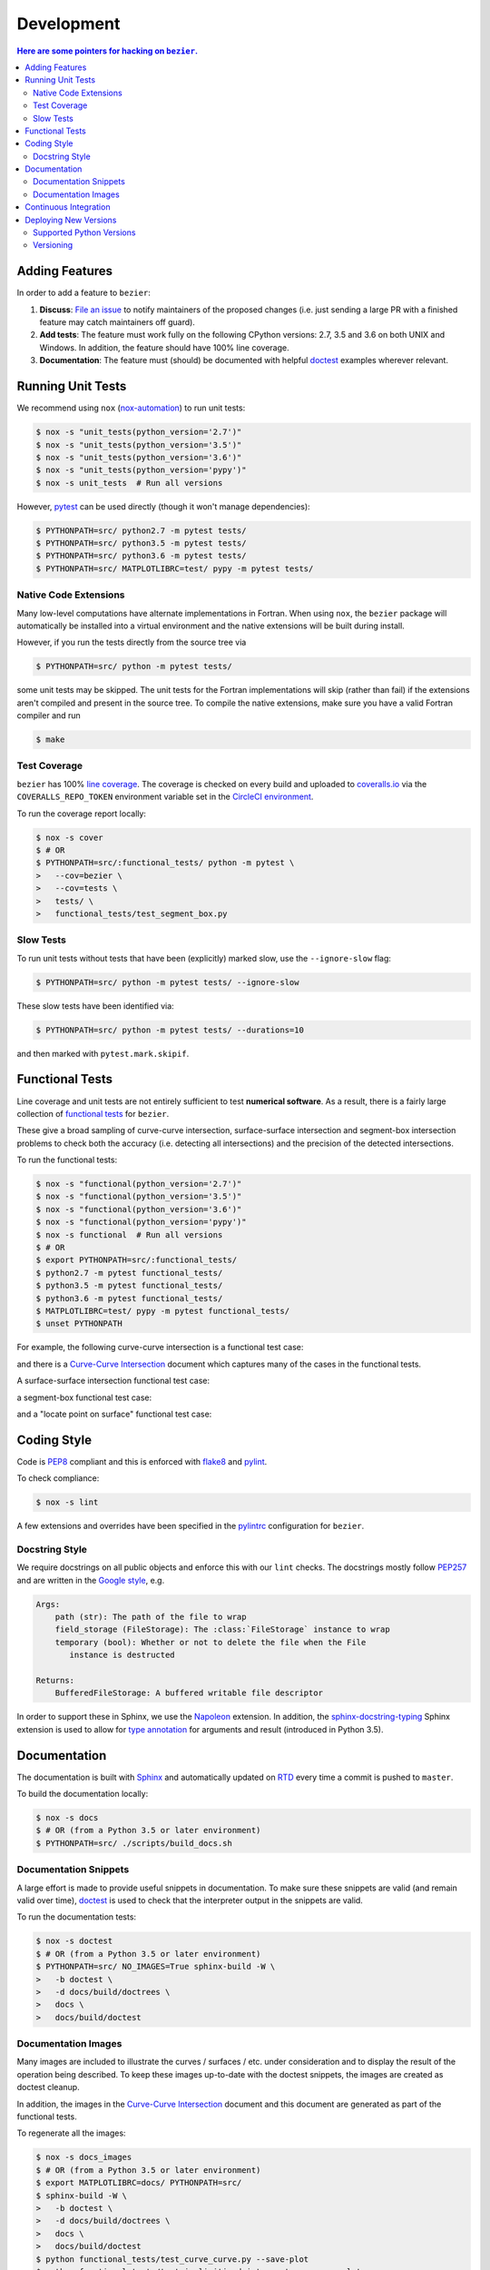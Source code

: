 ###########
Development
###########


.. contents:: Here are some pointers for hacking on ``bezier``.

***************
Adding Features
***************

In order to add a feature to ``bezier``:

#. **Discuss**: `File an issue`_ to notify maintainers of the
   proposed changes (i.e. just sending a large PR with a finished
   feature may catch maintainers off guard).

#. **Add tests**: The feature must work fully on the following
   CPython versions: 2.7, 3.5 and 3.6 on both UNIX and Windows.
   In addition, the feature should have 100% line coverage.

#. **Documentation**: The feature must (should) be documented with
   helpful `doctest`_ examples wherever relevant.

.. _File an issue: https://github.com/dhermes/bezier/issues/new
.. _doctest: http://www.sphinx-doc.org/en/stable/ext/doctest.html

******************
Running Unit Tests
******************

We recommend using ``nox`` (`nox-automation`_) to run unit tests:

.. code-block:: console

   $ nox -s "unit_tests(python_version='2.7')"
   $ nox -s "unit_tests(python_version='3.5')"
   $ nox -s "unit_tests(python_version='3.6')"
   $ nox -s "unit_tests(python_version='pypy')"
   $ nox -s unit_tests  # Run all versions

However, `pytest`_ can be used directly (though it won't
manage dependencies):

.. code-block:: console

   $ PYTHONPATH=src/ python2.7 -m pytest tests/
   $ PYTHONPATH=src/ python3.5 -m pytest tests/
   $ PYTHONPATH=src/ python3.6 -m pytest tests/
   $ PYTHONPATH=src/ MATPLOTLIBRC=test/ pypy -m pytest tests/

.. _nox-automation: https://nox.readthedocs.io/en/stable/
.. _pytest: https://docs.pytest.org/en/stable/

Native Code Extensions
======================

Many low-level computations have alternate implementations in Fortran.
When using ``nox``, the ``bezier`` package will automatically be installed
into a virtual environment and the native extensions will be built during
install.

However, if you run the tests directly from the source tree via

.. code-block:: console

   $ PYTHONPATH=src/ python -m pytest tests/

some unit tests may be skipped. The unit tests for the Fortran
implementations will skip (rather than fail) if the extensions aren't
compiled and present in the source tree. To compile the native extensions,
make sure you have a valid Fortran compiler and run

.. code-block:: console

   $ make

Test Coverage
=============

``bezier`` has 100% `line coverage`_. The coverage is checked
on every build and uploaded to `coveralls.io`_ via the
``COVERALLS_REPO_TOKEN`` environment variable set in
the `CircleCI environment`_.

.. _line coverage: https://coveralls.io/github/dhermes/bezier
.. _coveralls.io: https://coveralls.io/
.. _CircleCI environment: https://circleci.com/gh/dhermes/bezier/edit#env-vars

To run the coverage report locally:

.. code-block:: console

   $ nox -s cover
   $ # OR
   $ PYTHONPATH=src/:functional_tests/ python -m pytest \
   >   --cov=bezier \
   >   --cov=tests \
   >   tests/ \
   >   functional_tests/test_segment_box.py

Slow Tests
==========

To run unit tests without tests that have been (explicitly)
marked slow, use the ``--ignore-slow`` flag:

.. code-block:: console

   $ PYTHONPATH=src/ python -m pytest tests/ --ignore-slow

These slow tests have been identified via:

.. code-block:: console

   $ PYTHONPATH=src/ python -m pytest tests/ --durations=10

and then marked with ``pytest.mark.skipif``.

****************
Functional Tests
****************

Line coverage and unit tests are not entirely sufficient to
test **numerical software**. As a result, there is a fairly
large collection of `functional tests`_ for ``bezier``.

These give a broad sampling of curve-curve intersection,
surface-surface intersection and segment-box intersection problems to
check both the accuracy (i.e. detecting all intersections) and the
precision of the detected intersections.

To run the functional tests:

.. code-block:: console

   $ nox -s "functional(python_version='2.7')"
   $ nox -s "functional(python_version='3.5')"
   $ nox -s "functional(python_version='3.6')"
   $ nox -s "functional(python_version='pypy')"
   $ nox -s functional  # Run all versions
   $ # OR
   $ export PYTHONPATH=src/:functional_tests/
   $ python2.7 -m pytest functional_tests/
   $ python3.5 -m pytest functional_tests/
   $ python3.6 -m pytest functional_tests/
   $ MATPLOTLIBRC=test/ pypy -m pytest functional_tests/
   $ unset PYTHONPATH

.. _functional tests: https://github.com/dhermes/bezier/tree/master/functional_tests

For example, the following curve-curve intersection is a
functional test case:

.. image:: https://raw.githubusercontent.com/dhermes/bezier/master/docs/images/curves11_and_26.png
   :align: center

and there is a `Curve-Curve Intersection`_ document which captures many of
the cases in the functional tests.

.. _Curve-Curve Intersection: https://bezier.readthedocs.io/en/latest/curve-curve-intersection.html

A surface-surface intersection functional test case:

.. image:: https://raw.githubusercontent.com/dhermes/bezier/master/docs/images/test_surfaces1Q_and_2Q.png
   :align: center

a segment-box functional test case:

.. image:: https://raw.githubusercontent.com/dhermes/bezier/master/docs/images/test_goes_through_box08.png
   :align: center

and a "locate point on surface" functional test case:

.. image:: https://raw.githubusercontent.com/dhermes/bezier/master/docs/images/test_surface3_and_point1.png
   :align: center

************
Coding Style
************

Code is `PEP8`_ compliant and this is enforced with `flake8`_
and `pylint`_.

.. _PEP8: https://www.python.org/dev/peps/pep-0008/
.. _flake8: http://flake8.pycqa.org/en/stable/
.. _pylint: https://www.pylint.org/

To check compliance:

.. code-block:: console

   $ nox -s lint

A few extensions and overrides have been specified in the `pylintrc`_
configuration for ``bezier``.

.. _pylintrc: https://github.com/dhermes/bezier/blob/master/pylintrc

Docstring Style
===============

We require docstrings on all public objects and enforce this with
our ``lint`` checks. The docstrings mostly follow `PEP257`_
and are written in the `Google style`_, e.g.

.. code-block:: rest

   Args:
       path (str): The path of the file to wrap
       field_storage (FileStorage): The :class:`FileStorage` instance to wrap
       temporary (bool): Whether or not to delete the file when the File
          instance is destructed

   Returns:
       BufferedFileStorage: A buffered writable file descriptor

In order to support these in Sphinx, we use the `Napoleon`_ extension.
In addition, the `sphinx-docstring-typing`_ Sphinx extension is used to
allow for `type annotation`_ for arguments and result (introduced in
Python 3.5).

.. _PEP257: https://www.python.org/dev/peps/pep-0257/
.. _Google style: https://google.github.io/styleguide/pyguide.html#Comments__body
.. _Napoleon: https://sphinxcontrib-napoleon.readthedocs.io/en/latest/
.. _sphinx-docstring-typing: https://pypi.python.org/pypi/sphinx-docstring-typing
.. _type annotation: https://docs.python.org/3/library/typing.html

*************
Documentation
*************

The documentation is built with `Sphinx`_ and automatically
updated on `RTD`_ every time a commit is pushed to ``master``.

.. _Sphinx: http://www.sphinx-doc.org/en/stable/
.. _RTD: https://readthedocs.org/

To build the documentation locally:

.. code-block:: console

   $ nox -s docs
   $ # OR (from a Python 3.5 or later environment)
   $ PYTHONPATH=src/ ./scripts/build_docs.sh

Documentation Snippets
======================

A large effort is made to provide useful snippets in documentation.
To make sure these snippets are valid (and remain valid over
time), `doctest`_ is used to check that the interpreter output
in the snippets are valid.

To run the documentation tests:

.. code-block:: console

   $ nox -s doctest
   $ # OR (from a Python 3.5 or later environment)
   $ PYTHONPATH=src/ NO_IMAGES=True sphinx-build -W \
   >   -b doctest \
   >   -d docs/build/doctrees \
   >   docs \
   >   docs/build/doctest

Documentation Images
====================

Many images are included to illustrate the curves / surfaces / etc.
under consideration and to display the result of the operation
being described. To keep these images up-to-date with the doctest
snippets, the images are created as doctest cleanup.

In addition, the images in the `Curve-Curve Intersection`_ document and
this document are generated as part of the functional tests.

To regenerate all the images:

.. code-block:: console

   $ nox -s docs_images
   $ # OR (from a Python 3.5 or later environment)
   $ export MATPLOTLIBRC=docs/ PYTHONPATH=src/
   $ sphinx-build -W \
   >   -b doctest \
   >   -d docs/build/doctrees \
   >   docs \
   >   docs/build/doctest
   $ python functional_tests/test_curve_curve.py --save-plot
   $ python functional_tests/test_implicitized_intersect.py --save-plot
   $ python functional_tests/test_segment_box.py --save-plot
   $ python functional_tests/test_surface_locate.py --save-plot
   $ python functional_tests/test_surface_surface.py --save-plot
   $ unset MATPLOTLIBRC PYTHONPATH

(``test_implicitized_intersect.py`` doesn't actually generate any images).

**********************
Continuous Integration
**********************

Tests are run on `CircleCI`_ and `AppVeyor`_ after every commit. To see
which tests are run, see the `CircleCI config`_ and the
`AppVeyor config`_.

.. _CircleCI: https://circleci.com/gh/dhermes/bezier
.. _AppVeyor: https://ci.appveyor.com/project/dhermes/bezier
.. _CircleCI config: https://github.com/dhermes/bezier/blob/master/circle.yml
.. _AppVeyor config: https://github.com/dhermes/bezier/blob/master/.appveyor.yml

**********************
Deploying New Versions
**********************

New versions are deployed to `PyPI`_ automatically every time
a new tag is pushed. To allow `twine`_ to authenticate (which
is needed to upload) the ``TWINE_USERNAME`` and ``TWINE_PASSWORD``
environment variables are set in the `CircleCI environment`_.

.. _PyPI: https://pypi.python.org/pypi/bezier
.. _twine: https://packaging.python.org/distributing/

Supported Python Versions
=========================

``bezier`` explicitly supports:

-  `Python 2.7`_
-  `Python 3.5`_
-  `Python 3.6`_

.. _Python 2.7: https://docs.python.org/2.7/
.. _Python 3.5: https://docs.python.org/3.5/
.. _Python 3.6: https://docs.python.org/3.6/

Supported versions can be found in the ``nox.py`` `config`_.

.. _config: https://github.com/dhermes/bezier/blob/master/nox.py

Versioning
==========

``bezier`` follows `semantic versioning`_.

.. _semantic versioning: http://semver.org/

It is currently in major version zero (``0.y.z``), which means that
anything may change at any time and the public API should not be
considered stable.
